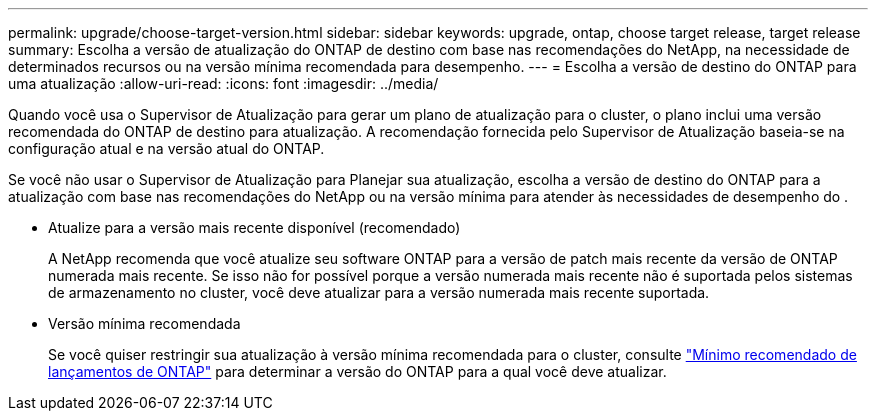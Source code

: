 ---
permalink: upgrade/choose-target-version.html 
sidebar: sidebar 
keywords: upgrade, ontap, choose target release, target release 
summary: Escolha a versão de atualização do ONTAP de destino com base nas recomendações do NetApp, na necessidade de determinados recursos ou na versão mínima recomendada para desempenho. 
---
= Escolha a versão de destino do ONTAP para uma atualização
:allow-uri-read: 
:icons: font
:imagesdir: ../media/


[role="lead"]
Quando você usa o Supervisor de Atualização para gerar um plano de atualização para o cluster, o plano inclui uma versão recomendada do ONTAP de destino para atualização. A recomendação fornecida pelo Supervisor de Atualização baseia-se na configuração atual e na versão atual do ONTAP.

Se você não usar o Supervisor de Atualização para Planejar sua atualização, escolha a versão de destino do ONTAP para a atualização com base nas recomendações do NetApp ou na versão mínima para atender às necessidades de desempenho do .

* Atualize para a versão mais recente disponível (recomendado)
+
A NetApp recomenda que você atualize seu software ONTAP para a versão de patch mais recente da versão de ONTAP numerada mais recente. Se isso não for possível porque a versão numerada mais recente não é suportada pelos sistemas de armazenamento no cluster, você deve atualizar para a versão numerada mais recente suportada.

* Versão mínima recomendada
+
Se você quiser restringir sua atualização à versão mínima recomendada para o cluster, consulte link:https://kb.netapp.com/Support_Bulletins/Customer_Bulletins/SU2["Mínimo recomendado de lançamentos de ONTAP"^] para determinar a versão do ONTAP para a qual você deve atualizar.



